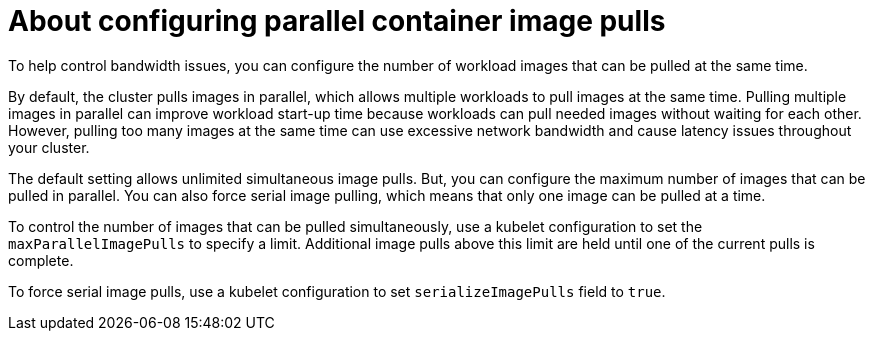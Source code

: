 // Module included in the following assemblies:
//
// * nodes/nodes/nodes-nodes-managing.adoc

:_mod-docs-content-type: CONCEPT
[id="nodes-nodes-parallel-container-pulls-about_{context}"]
= About configuring parallel container image pulls

To help control bandwidth issues, you can configure the number of workload images that can be pulled at the same time. 

By default, the cluster pulls images in parallel, which allows multiple workloads to pull images at the same time. Pulling multiple images in parallel can improve workload start-up time because workloads can pull needed images without waiting for each other. However, pulling too many images at the same time can use excessive network bandwidth and cause latency issues throughout your cluster.

The default setting allows unlimited simultaneous image pulls. But, you can configure the maximum number of images that can be pulled in parallel. You can also force serial image pulling, which means that only one image can be pulled at a time.

To control the number of images that can be pulled simultaneously, use a kubelet configuration to set the `maxParallelImagePulls` to specify a limit. Additional image pulls above this limit are held until one of the current pulls is complete.

To force serial image pulls, use a kubelet configuration to set `serializeImagePulls` field to `true`. 
